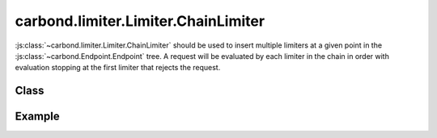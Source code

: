 ====================================
carbond.limiter.Limiter.ChainLimiter
====================================

:js:class:`~carbond.limiter.Limiter.ChainLimiter` should be used to insert
multiple limiters at a given point in the :js:class:`~carbond.Endpoint.Endpoint`
tree. A request will be evaluated by each limiter in the chain in order with
evaluation stopping at the first limiter that rejects the request.

Class
-----

.. js:class:: carbond.limiter.Limiter.ChainLimiter

    *extends*: :js:class:`~carbond.limiter.Limiter.Limiter`

    .. js:attribute:: limiters

       :type: :js:class:`Array`

       An :js:class:`Array` of :js:class:`~carbond.limiter.Limiter.Limiter`
       instances.


    .. js:function:: initialize(service, node)
        
       :param service: the root ``Service`` instance
       :type service: :js:class:`~carbond.Service.Service`
       :param node: the ``Endpoint`` that we are attached to
       :type node: :js:class:`carbond.Endpoint.Endpoint`
       
       Called on service initialization. Cascades initialization to all limiters
       managed by this instance.

    .. js:function:: process(req, res, next) 

       :param req: the current ``Request`` object
       :type req: :js:class:`express.request`
       :param res: the current ``Response`` object
       :type res: :js:class:`express.response`
       :param next: continuation
       :type next: :js:class:`Function`

Example
-------

.. .. literalinclude:: <path>
..     :language: js
..     :linenos:

